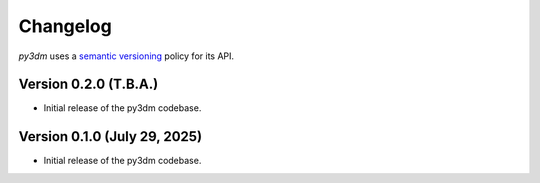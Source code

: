 .. _changelog:

Changelog
#########

*py3dm* uses a `semantic versioning <http://semver.org>`__ policy for its API.

Version 0.2.0 (T.B.A.)
------------------------

- Initial release of the py3dm codebase.

Version 0.1.0 (July 29, 2025)
------------------------

- Initial release of the py3dm codebase.